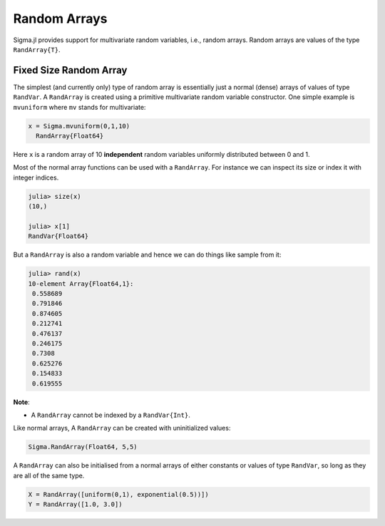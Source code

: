 Random Arrays
=============

Sigma.jl provides support for multivariate random variables, i.e., random arrays.
Random arrays are values of the type ``RandArray{T}``.

Fixed Size Random Array
-----------------------

The simplest (and currently only) type of random array is essentially just a normal (dense) arrays of values of type ``RandVar``.
A ``RandArray`` is created using a primitive multivariate random variable constructor.  One simple example is ``mvuniform`` where ``mv`` stands for multivariate:

.. code-block:: julia

  x = Sigma.mvuniform(0,1,10)
    RandArray{Float64}

Here ``x`` is a random array of 10 **independent** random variables uniformly distributed between 0 and 1.

Most of the normal array functions can be used with a ``RandArray``.  For instance we can inspect its size or index it with integer indices.

.. code-block:: julia

  julia> size(x)
  (10,)

  julia> x[1]
  RandVar{Float64}

But a ``RandArray`` is also a random variable and hence we can do things like sample from it:

.. code-block:: julia

  julia> rand(x)
  10-element Array{Float64,1}:
   0.558689
   0.791846
   0.874605
   0.212741
   0.476137
   0.246175
   0.7308  
   0.625276
   0.154833
   0.619555

**Note**:

- A ``RandArray`` cannot be indexed by a ``RandVar{Int}``.

Like normal arrays, A ``RandArray`` can be created with uninitialized values:

.. code-block:: julia

  Sigma.RandArray(Float64, 5,5)

A ``RandArray`` can also be initialised from a normal arrays of either constants or values of type ``RandVar``, so long as they are all of the same type.

.. code-block:: julia

  X = RandArray([uniform(0,1), exponential(0.5))])
  Y = RandArray([1.0, 3.0])